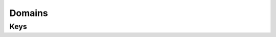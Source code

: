 Domains
=======

.. pfm:: com.apple.domains manifest.plist

Keys
----

.. pfmkey:: EmailDomains com.apple.domains manifest.plist
.. pfmkey:: WebDomains com.apple.domains manifest.plist
.. pfmkey:: SafariPasswordAutoFillDomains com.apple.domains manifest.plist

